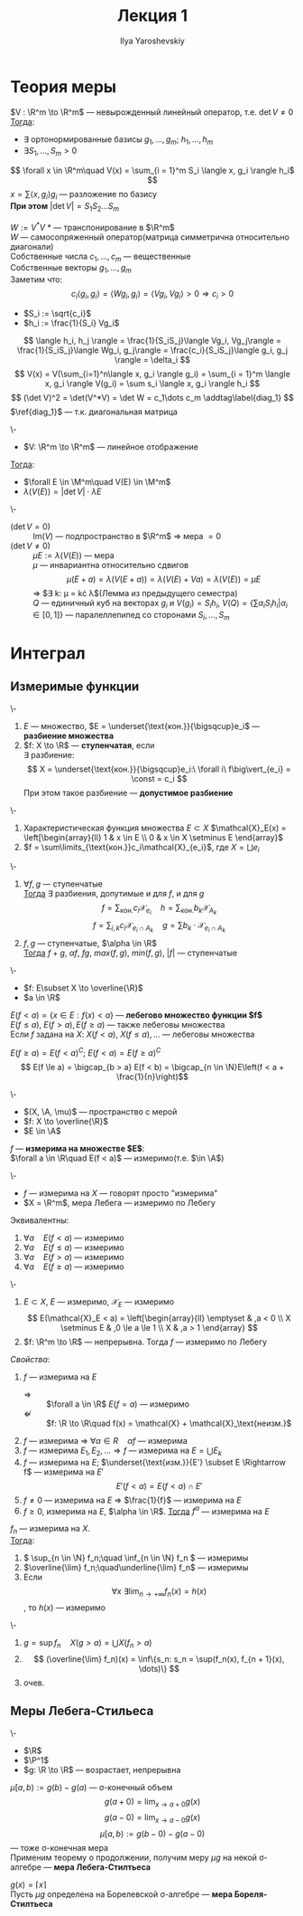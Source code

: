 #+LATEX_CLASS: general
#+TITLE: Лекция 1
#+AUTHOR: Ilya Yaroshevskiy

#+begin_export latex
\renewcommand{\P}{\mathcal{P}}
\newcommand{\A}{\mathfrak{A}}
\newcommand{\B}{\mathfrak{B}}
\newcommand{\M}{\mathfrak{M}}
#+end_export

* Теория меры
#+NAME: лемма_о_структуре_компактного_опреатора
#+ATTR_LATEX: :options [о структуре компактного оператора]
#+begin_lemma org
$V : \R^m \to \R^m$ --- невырожденный линейный оператор, т.е. $\det V \neq 0$ \\
_Тогда_:
- \exists ортонормированные базисы $g_1, \dots, g_m;\ h_1, \dots, h_m$
- $\exists S_1, \dots, S_m > 0$
\[ \forall x \in \R^m\quad V(x) = \sum_{i = 1}^m S_i \langle x, g_i \rangle h_i$ \]
\color{gray} $x = \sum \langle x, g_i \rangle g_i$ --- разложение по базису \color{black} \\
*При этом* $\vert\det V\vert = S_1 S_2 \dots S_m$
#+end_lemma
#+NAME: лемма_о_структуре_компактного_опреатора_доказательство
#+begin_proof org
$W := V^*V$ \color{gray} * --- транспонирование в $\R^m$ \color{black} \\
\color{gray} $W$ --- самосопряженный оператор(матрица симметрична относительно диагонали) \color{black} \\
Собственные числа $c_1, \dots, c_m$ --- вещественные \\
Собственные векторы $g_1, \dots, g_m$ \\
Заметим что:
\[ c_i\langle g_i, g_i \rangle = \langle Wg_i, g_i \rangle = \langle Vg_i, Vg_i \rangle > 0 \Rightarrow c_i > 0 \]
- $S_i := \sqrt{c_i}$
- $h_i := \frac{1}{S_i} Vg_i$
\[ \langle h_i, h_j \rangle = \frac{1}{S_iS_j}\langle Vg_i, Vg_j\rangle = \frac{1}{S_iS_j}\langle Wg_i, g_j\rangle = \frac{c_i}{S_iS_j}\langle g_i, g_j \rangle = \delta_i \]
\[ V(x) = V(\sum_{i=1}^n\langle x, g_i \rangle g_i) = \sum_{i = 1}^m \langle x, g_i \rangle V(g_i) = \sum s_i \langle x, g_i \rangle h_i \]
\[ (\det V)^2 = \det(V^*V) = \det W = c_1\dots c_m \addtag\label{diag_1} \]
$\ref{diag_1}$ --- т.к. диагональная матрица
#+end_proof
#+NAME: преобразование_меры_лебега_при_линейном_отображении
#+ATTR_LATEX: :options [преобразование меры лебега при линейном отображении]
#+begin_theorem org
\-
- $V: \R^m \to \R^m$ --- линейное отображение
_Тогда_:
- $\forall E \in \M^m\quad V(E) \in \M^m$
- $\lambda(V(E)) = \vert \det V \vert \cdot \lambda E$
#+end_theorem
#+NAME: преобразование_меры_лебега_при_линейном_отображении_доказательство
#+begin_proof org
\- 
- ($\det V = 0$) :: $\text{Im}(V)$ --- подпространство в $\R^m$ \Rightarrow мера $=0$
- ($\det V \neq 0$) :: $\mu E := \lambda(V(E))$ --- мера \\
   $\mu$ --- инвариантна относительно сдвигов
   \[ \mu(E + a) = \lambda(V(E + a)) = \lambda(V(E) + Va) = \lambda(V(E)) = \mu E \]
   \Rightarrow $\exists k: \mu = k\cdot \lambda$(Лемма из предыдущего семестра) \\
   $Q$ --- единичный куб на векторах $g_i$ и $V(g_i) = S_ih_i$, $V(Q) = \{\sum\alpha_iS_ih_i \vert \alpha_i \in [0,1]\}$ --- паралеллепипед со сторонами $S_i, \dots, S_m$
#+end_proof
* Интеграл
** Измеримые функции
#+NAME: ступенчатая_фукнция
#+begin_definition org
\-
1. $E$ --- множество, $E = \underset{\text{кон.}}{\bigsqcup}e_i$ --- *разбиение множества*
2. $f: X \to \R$ --- *ступенчатая*, если \\
   $\exists$ разбиение:
   \[ X = \underset{\text{кон.}}{\bigsqcup}e_i:\ \forall i\ f\big\vert_{e_i} = \const = c_i \]
   При этом такое разбиение --- *допустимое разбиение*
#+end_definition
#+NAME: ступенчатая_функция_пример
#+begin_examp org
\-
1. Характеристическая функция множества $E \subset X$ $\mathcal{X}_E(x) = \left[\begin{array}{ll} 1 & x \in E \\ 0 & x \in X \setminus E \end{array}$
2. $f = \sum\limits_{\text{кон.}}c_i\mathcal{X}_{e_i}$, где $X = \bigsqcup e_i$
#+end_examp
#+NAME: свойства_ступенчатых_функций
#+begin_remark org
\-
1. $\forall f, g$ --- ступенчатые \\
   _Тогда_ $\exists$ разбиения, допутимые и для $f$, и для $g$ \\
   \[ f = \sum_\text{кон.} c_i \mathcal{X}_{e_i}\quad h = \sum_\text{кон.} b_k \mathcal{X}_{A_k} \]
   \[ f = \sum_{i, k} c_i \mathcal{X}_{e_i\cap A_k} \quad g = \sum b_k\cdot\mathcal{X}_{e_i \cap A_k} \]
2. $f, g$ --- ступенчатые, $\alpha \in \R$ \\
   _Тогда_ $f + g,\ \alpha f,\ fg,\ max(f, g),\ min(f, g),\ |f|$ --- ступенчатые
#+end_remark
#+NAME: лебегово_множество_функции
#+begin_definition org
\-
- \(f: E\subset X \to \overline{\R}\)
- \(a \in \R\)
$E(f < a) = \{x\in E: f(x) < a\}$ --- *лебегово множество функции $f$* \\
$E(f \le a),\ E(f > a), E(f \ge a)$ --- также лебеговы множества \\
Если $f$ задана на $X$: $X(f < a),\ X(f \le a), \dots$ --- лебеговы множества
#+end_definition
#+NAME: дополнение_лебегова_множества
#+begin_remark org
$E(f \ge a) = E(f < a)^C;\ E(f < a) = E(f \ge a)^C$ \\
\[ E(f \le a) = \bigcap_{b > a} E(f < b) = \bigcap_{n \in \N}E\left(f < a + \frac{1}{n}\right)\]
#+end_remark
#+NAME: функция_измеримая_на_множестве
#+begin_definition org
\-
- $(X, \A, \mu)$ --- пространство с мерой
- $f: X \to \overline{\R}$
- $E \in \A$
$f$ --- *измерима на множестве $E$*: \\
$\forall a \in \R\quad E(f < a)$ --- измеримо(т.е. $\in \A$)
#+end_definition
#+NAME: функция_измеримая_на_множестве_обозначения
#+begin_symb org
\-
- $f$ --- измерима на $X$ --- говорят просто "измерима"
- $X = \R^m$, мера Лебега --- измеримо по Лебегу
#+end_symb
#+NAME: функция_измеримая_на_множестве_эквивалентность
#+begin_remark org
Эквивалентны:
1. $\forall a\quad E(f < a)$ --- измеримо
2. $\forall a\quad E(f \le a)$ --- измеримо
3. $\forall a\quad E(f > a)$ --- измеримо
4. $\forall a\quad E(f \ge a)$ --- измеримо
#+end_remark
#+NAME: функция_измеримая_на_множестве_пример 
#+begin_examp org
\-
1. $E \subset X$, $E$ --- измеримо, $\mathcal{X}_E$ --- измеримо
   \[ E(\mathcal{X}_E < a) = \left[\begin{array}{ll} \emptyset & ,a < 0 \\ X \setminus E & ,0 \le a \le 1 \\ X & ,a > 1 \end{array} \]
2. $f: \R^m \to \R$ --- непрерывна. Тогда $f$ --- измеримо по Лебегу
#+end_examp
#+NAME: функция_измеримая_на_множестве_свойства
#+begin_remark org
/Свойства/:
1. $f$ --- измерима на $E$
   - $\Rightarrow$ :: $\forall a \in \R$ $E(f = a)$ --- измеримо
   - $\not \Leftarrow$ :: $f: \R \to \R\quad f(x) = \mathcal{X} + \mathcal{X}_\text{неизм.}$
2. $f$ --- измерима \Rightarrow $\forall \alpha \in R\quad \alpha f$ --- измерима
3. $f$ --- измерима $E_1, E_2, \dots \Rightarrow f$ --- измерима на $E = \bigcup E_k$
4. $f$ --- измерима на $E$; $\underset{\text{изм.}}{E'} \subset E \Rightarrow f$ --- измерима на $E'$
   \[ E'(f < a) = E(f < a) \cap E' \]
5. $f \neq 0$ --- измерима на $E$ \Rightarrow $\frac{1}{f}$ --- измерима на $E$
6. $f \ge 0$, измерима на $E$, $\alpha \in \R$. _Тогда_ $f^\alpha$ --- измерима на $E$
#+end_remark
#+NAME: измеримая_функция_теорема
#+begin_theorem org
$f_n$ --- измерима на $X$. \\
_Тогда_:
1. \( \sup_{n \in \N} f_n;\quad \inf_{n \in \N} f_n \) --- измеримы
2. $\overline{\lim} f_n;\quad\underline{\lim} f_n$ --- измеримы
3. Если \[ \forall x\ \exists \lim_{n \to +\infty}f_n(x) = h(x) \], то $h(x)$ --- измеримо
#+end_theorem
#+NAME: измеримая_функция_теорема_доказательство
#+begin_proof org
\-
1. $g = \sup f_n\quad X(g > a) = \bigcup X(f_n > a)$
2. \[ (\overline{\lim} f_n)(x) = \inf\{s_n: s_n = \sup(f_n(x), f_{n + 1}(x), \dots)\} \]
3. очев.
#+end_proof

** Меры Лебега-Стильеса
#+NAME: мера_лебега_стилтьеса
#+begin_definition org
\-
- \(\R\)
- \(\P^1\)
- \(g: \R \to \R\) --- возрастает, непрерывна
$\mu[a, b) := g(b) - g(a)$ --- \sigma-конечный объем \\
\[ g(a + 0) = \lim_{x \to a + 0}g(x) \] \[ g(a - 0) = \lim_{x \to a - 0}g(x) \]
\[ \mu[a, b) := g(b-0) - g(a - 0) \]
--- тоже \sigma-конечная мера \\
Применим теорему о продолжении, получим меру $\mu g$ на некой \sigma-алгебре --- *мера Лебега-Стилтьеса* 
#+end_definition
#+NAME: мера_борелля_стилтьеса
#+begin_definition org
$g(x) = \lceil x \rceil$ \\
Пусть $\mu g$ определена на Борелевской \sigma-алгебре --- *мера Бореля-Стилтьеса*
#+end_definition



